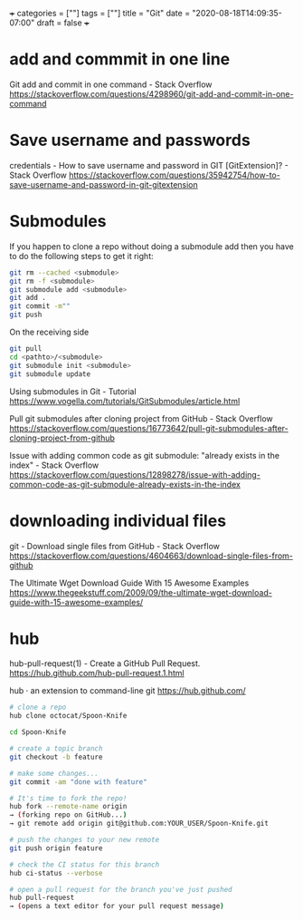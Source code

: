 +++
categories = [""]
tags = [""]
title = "Git"
date = "2020-08-18T14:09:35-07:00"
draft = false
+++

* add and commmit in one line
Git add and commit in one command - Stack Overflow
https://stackoverflow.com/questions/4298960/git-add-and-commit-in-one-command

* Save username and passwords
credentials - How to save username and password in GIT [GitExtension]? - Stack Overflow
https://stackoverflow.com/questions/35942754/how-to-save-username-and-password-in-git-gitextension

* Submodules

If you happen to clone a repo without doing a submodule add then you have
to do the following steps to get it right:

#+BEGIN_SRC bash
git rm --cached <submodule>
git rm -f <submodule>
git submodule add <submodule>
git add .
git commit -m""
git push
#+END_SRC

On the receiving side

#+BEGIN_SRC bash
git pull
cd <pathto>/<submodule>
git submodule init <submodule>
git submodule update
#+END_SRC

Using submodules in Git - Tutorial
https://www.vogella.com/tutorials/GitSubmodules/article.html

Pull git submodules after cloning project from GitHub - Stack Overflow
https://stackoverflow.com/questions/16773642/pull-git-submodules-after-cloning-project-from-github

Issue with adding common code as git submodule: "already exists in the index" - Stack Overflow
https://stackoverflow.com/questions/12898278/issue-with-adding-common-code-as-git-submodule-already-exists-in-the-index

* downloading individual files
git - Download single files from GitHub - Stack Overflow
https://stackoverflow.com/questions/4604663/download-single-files-from-github

The Ultimate Wget Download Guide With 15 Awesome Examples
https://www.thegeekstuff.com/2009/09/the-ultimate-wget-download-guide-with-15-awesome-examples/

* hub
hub-pull-request(1) - Create a GitHub Pull Request.
https://hub.github.com/hub-pull-request.1.html

hub · an extension to command-line git
https://hub.github.com/

#+BEGIN_SRC bash
  # clone a repo
  hub clone octocat/Spoon-Knife

  cd Spoon-Knife

  # create a topic branch
  git checkout -b feature

  # make some changes...
  git commit -am "done with feature"

  # It's time to fork the repo!
  hub fork --remote-name origin
  → (forking repo on GitHub...)
  → git remote add origin git@github.com:YOUR_USER/Spoon-Knife.git

  # push the changes to your new remote
  git push origin feature

  # check the CI status for this branch
  hub ci-status --verbose

  # open a pull request for the branch you've just pushed
  hub pull-request
  → (opens a text editor for your pull request message)
#+END_SRC
